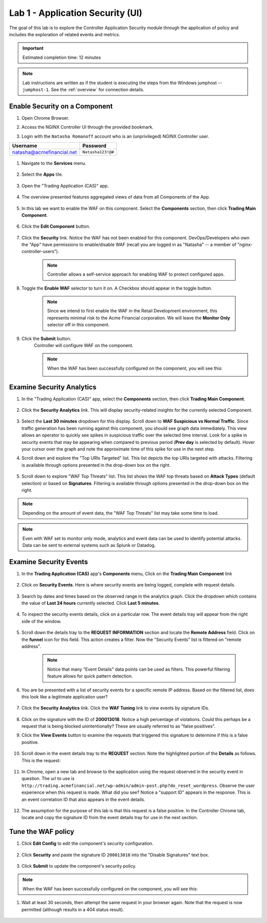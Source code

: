 Lab 1 - Application Security (UI)
#################################

The goal of this lab is to explore the Controller Application Security module through the application of policy and includes the exploration of related events and metrics.

.. IMPORTANT::
    Estimated completion time: 12 minutes

.. NOTE::
    Lab instructions are written as if the student is executing the steps
    from the Windows jumphost -- ``jumphost-1``. See the :ref:`overview` for connection details.

Enable Security on a Component
------------------------------

#. Open Chrome Browser.

#. Access the NGINX Controller UI through the provided bookmark.

   .. image:: ../media/ControllerBookmark.png
      :width: 600

#. Login with the ``Natasha Romanoff`` account who is an (unprivileged) NGINX Controller user.

+---------------------------+-------------------+
|      Username             |    Password       |
+===========================+===================+
| natasha@acmefinancial.net | ``Natasha123!@#`` |
+---------------------------+-------------------+

    .. image:: ../media/ControllerLogin-Natasha.png
        :width: 400

#. Navigate to the **Services** menu.

    .. image:: ../media/Tile-Services.png
        :width: 200

#. Select the **Apps** tile.

    .. image:: ../media/Services-Apps.png
        :width: 200

#. Open the "Trading Application (CAS)" app. 

    .. image:: ./media/TradingMainCASApp.png
        :width: 600

#. The overview presented features aggregated views of data from all Components of the App.

    .. image:: ./media/TradingMainCASComponentOverview.png
        :width: 600


#. In this lab we want to enable the WAF on this component. Select the **Components** section, then click **Trading Main Component**.

    .. image:: ./media/TradingMainCASComponent.png
        :width: 600

#. Click the **Edit Component** button.


    .. image:: ./media/TradingMainCASEditComponent.png
        :width: 600

#. Click the **Security** link. Notice the WAF has not been enabled for this component. DevOps/Developers who own the "App" have permissions to enable/disable WAF (recall you are logged in as "Natasha" -- a member of "nginx-controller-users").
    
    .. NOTE:: 
        Controller allows a self-service approach for enabling WAF to protect configured apps.

#. Toggle the **Enable WAF** selector to turn it on. A Checkbox should appear in the toggle button.
    
    .. NOTE:: 
        Since we intend to first enable the WAF in the Retail Development environment, this represents minimal risk to the Acme Financial corporation. We will leave the **Monitor Only** selector off in this component.

    |image6|

#. Click the **Submit** button.
    Controller will configure WAF on the component. 

    .. image:: ../media/Submit.png
        :width: 100

    .. NOTE::
        When the WAF has been successfully configured on the component, you will see this:

        .. image:: ./media/TradingMainCASComponentConfigured.png
            :width: 600

Examine Security Analytics
--------------------------

#. In the "Trading Application (CAS)" app, select the **Components** section, then click **Trading Main Component**.

    .. image:: ./media/TradingMainCASComponent.png
        :width: 600

#. Click the **Security Analytics** link. This will display security-related insights for the currently selected Component.
        
    .. image:: ./media/TradingMainCASSecurityAnalytics.png
        :width: 600

#. Select the **Last 30 minutes** dropdown for this display. Scroll down to **WAF Suspicious vs Normal Traffic**. Since traffic generation has been running against this component, you should see graph data immediately. This view allows an operator to quickly see spikes in suspicious traffic over the selected time interval. Look for a spike in security events that may be appearing when compared to previous period (**Prev day** is selected by default). Hover your cursor over the graph and note the approximate time of this spike for use in the next step. 

   |image9|

#. Scroll down and explore the "Top URIs Targeted" list. This list depicts the top URIs targeted with attacks. Filtering is available through options presented in the drop-down box on the right.

    |image10|


#. Scroll down to explore "WAF Top Threats" list. This list shows the WAF top threats based on **Attack Types** (default selection) or based on **Signatures**. Filtering is available through options presented in the drop-down box on the right.

    |image11|

.. NOTE::
    Depending on the amount of event data, the "WAF Top Threats" list may take some time to load. 

.. NOTE::
    Even with WAF set to monitor only mode, analytics and event data can be used to identify potential attacks. 
    Data can be sent to external systems such as Splunk or Datadog.


Examine Security Events
-----------------------

#. In the **Trading Application (CAS)** app's **Components** menu, Click on the **Trading Main Component** link 

    .. image:: ./media/TradingMainCASComponent.png
        :width: 700


#. Click on **Security Events**. Here is where security events are being logged, complete with request details. 

    .. image:: ./media/TradingMainCASComponentEvents.png

#. Search by dates and times based on the observed range in the analytics graph. Click the dropdown which contains the value of **Last 24 hours** currently selected. Click **Last 5 minutes**. 

    .. image:: ./media/TradingMainCASComponentEventsLast5.png

#. To inspect the security events details, click on a particular row. The event details tray will appear from the right side of the window.

    .. image:: ./media/TradingMainCASComponentEventsDetails.png


#. Scroll down the details tray to the **REQUEST INFORMATION** section and locate the **Remote Address** field. Click on the **funnel** icon for this field. This action creates a filter. Now the "Security Events" list is filtered on "remote address".

    .. image:: ./media/TradingMainCASComponentEventsDetailsIP.png
        :width: 400

    .. NOTE::
        Notice that many "Event Details" data points can be used as filters. This powerful filtering feature allows for quick pattern detection.

#. You are be presented with a list of security events for a specific remote IP address. Based on the filtered list, does this look like a legitimate application user?

    .. image:: ./media/TradingMainCASComponentEventsDetailsIPFiltered.png

#. Click the **Security Analytics** link. Click the **WAF Tuning** link to view events by signature IDs.

    .. image:: ./media/TradingMainCASComponentTuning.png
    
#. Click on the signature with the ID of **200013018**. Notice a high percentage of violations. Could this perhaps be a request that is being blocked unintentionally? These are usually referred to as "false positives". 
    
#. Click the **View Events** button to examine the requests that triggered this signature to determine if this is a false positive.
    
    .. image:: ./media/TradingMainCASComponentTuningSelect.png

#. Scroll down in the event details tray to the **REQUEST** section. Note the highlighted portion of the **Details** as follows. This is the request:

    .. image:: ./media/TradingMainCASComponentEventsRequest.png


#. In Chrome, open a new tab and browse to the application using the request observed in the security event in question. The url to use is ``http://trading.acmefinancial.net/wp-admin/admin-post.php?do_reset_wordpress``. Observe the user experience when this request is made. What did you see? Notice a "support ID" appears in the response. This is an event correlation ID that also appears in the event details.

    .. image:: ./media/TradingMainCASComponentBlocked.png

#. The assumption for the purpose of this lab is that this request is a false positive. In the Controller Chrome tab, locate and copy the signature ID from the event details tray for use in the next section.

.. image:: ./media/TradingMainCASComponentEventsCopy.png


Tune the WAF policy
-------------------

#. Click **Edit Config** to edit the component's security configuration.

    .. image:: ./media/TradingMainCASComponentEventsQuickEdit.png
    
#. Click **Security** and paste the signature ID ``200013018`` into the "Disable Signatures" text box.
    
    .. image:: ./media/TradingMainCASComponentSignature.png


#. Click **Submit** to update the component's security policy.

    .. image:: ../media/Submit.png
        :width: 100

.. NOTE::
    When the WAF has been successfully configured on the component, you will see this:

#. Wait at least 30 seconds, then attempt the same request in your browser again. Note that the request is now permitted (although results in a 404 status result).

    .. image:: ./media/TradingMainCASComponentNotBlocked.png

.. |image6| image:: media/image6.png
   :width: 800
.. |image9| image:: media/image9.png
   :width: 800
.. |image10| image:: media/image10.png
   :width: 800
.. |image11| image:: media/image11.png
   :width: 800
